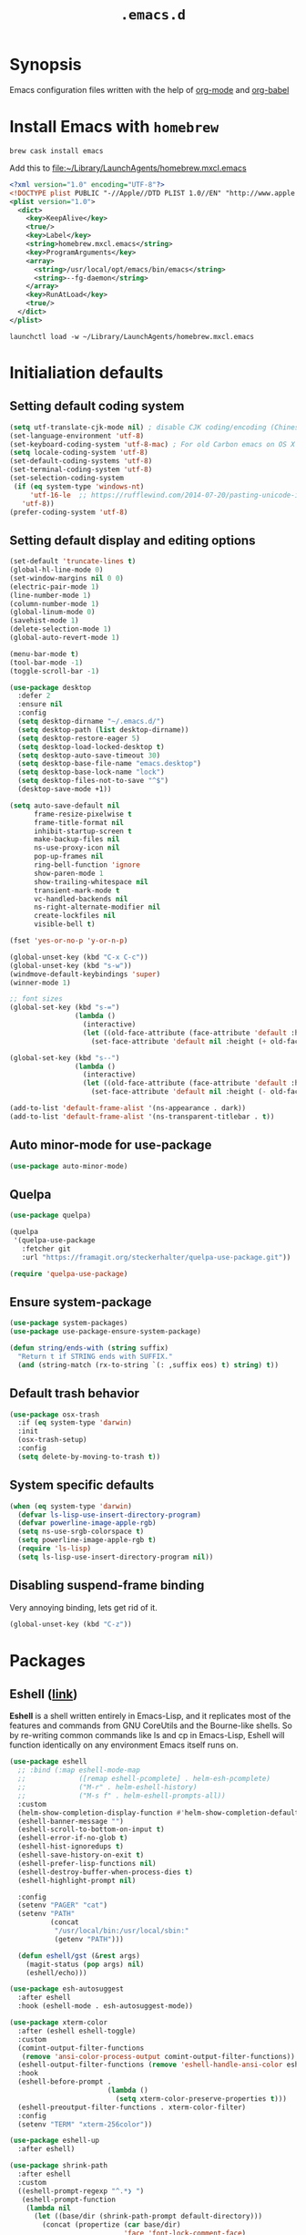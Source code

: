 #+TITLE: ~.emacs.d~

* Synopsis

Emacs configuration files written with the help of [[https://orgmode.org/][org-mode]] and [[https://orgmode.org/worg/org-contrib/babel/][org-babel]]

* Install Emacs with ~homebrew~

#+BEGIN_SRC shell
brew cask install emacs
#+END_SRC

Add this to file:~/Library/LaunchAgents/homebrew.mxcl.emacs

#+BEGIN_SRC xml
<?xml version="1.0" encoding="UTF-8"?>
<!DOCTYPE plist PUBLIC "-//Apple//DTD PLIST 1.0//EN" "http://www.apple.com/DTDs/PropertyList-1.0.dtd">
<plist version="1.0">
  <dict>
    <key>KeepAlive</key>
    <true/>
    <key>Label</key>
    <string>homebrew.mxcl.emacs</string>
    <key>ProgramArguments</key>
    <array>
      <string>/usr/local/opt/emacs/bin/emacs</string>
      <string>--fg-daemon</string>
    </array>
    <key>RunAtLoad</key>
    <true/>
  </dict>
</plist>
#+END_SRC

#+BEGIN_SRC shell
launchctl load -w ~/Library/LaunchAgents/homebrew.mxcl.emacs
#+END_SRC

* Initialiation defaults

** Setting default coding system

#+BEGIN_SRC emacs-lisp
(setq utf-translate-cjk-mode nil) ; disable CJK coding/encoding (Chinese/Japanese/Korean characters)
(set-language-environment 'utf-8)
(set-keyboard-coding-system 'utf-8-mac) ; For old Carbon emacs on OS X only
(setq locale-coding-system 'utf-8)
(set-default-coding-systems 'utf-8)
(set-terminal-coding-system 'utf-8)
(set-selection-coding-system
 (if (eq system-type 'windows-nt)
     'utf-16-le  ;; https://rufflewind.com/2014-07-20/pasting-unicode-in-emacs-on-windows
   'utf-8))
(prefer-coding-system 'utf-8)
#+END_SRC

** Setting default display and editing options

#+BEGIN_SRC emacs-lisp
(set-default 'truncate-lines t)
(global-hl-line-mode 0)
(set-window-margins nil 0 0)
(electric-pair-mode 1)
(line-number-mode 1)
(column-number-mode 1)
(global-linum-mode 0)
(savehist-mode 1)
(delete-selection-mode 1)
(global-auto-revert-mode 1)

(menu-bar-mode t)
(tool-bar-mode -1)
(toggle-scroll-bar -1)

(use-package desktop
  :defer 2
  :ensure nil
  :config
  (setq desktop-dirname "~/.emacs.d/")
  (setq desktop-path (list desktop-dirname))
  (setq desktop-restore-eager 5)
  (setq desktop-load-locked-desktop t)
  (setq desktop-auto-save-timeout 30)
  (setq desktop-base-file-name "emacs.desktop")
  (setq desktop-base-lock-name "lock")
  (setq desktop-files-not-to-save "^$")
  (desktop-save-mode +1))

(setq auto-save-default nil
      frame-resize-pixelwise t
      frame-title-format nil
      inhibit-startup-screen t
      make-backup-files nil
      ns-use-proxy-icon nil
      pop-up-frames nil
      ring-bell-function 'ignore
      show-paren-mode 1
      show-trailing-whitespace nil
      transient-mark-mode t
      vc-handled-backends nil
      ns-right-alternate-modifier nil
      create-lockfiles nil
      visible-bell t)

(fset 'yes-or-no-p 'y-or-n-p)

(global-unset-key (kbd "C-x C-c"))
(global-unset-key (kbd "s-w"))
(windmove-default-keybindings 'super)
(winner-mode 1)

;; font sizes
(global-set-key (kbd "s-=")
                (lambda ()
                  (interactive)
                  (let ((old-face-attribute (face-attribute 'default :height)))
                    (set-face-attribute 'default nil :height (+ old-face-attribute 10)))))

(global-set-key (kbd "s--")
                (lambda ()
                  (interactive)
                  (let ((old-face-attribute (face-attribute 'default :height)))
                    (set-face-attribute 'default nil :height (- old-face-attribute 10)))))

(add-to-list 'default-frame-alist '(ns-appearance . dark))
(add-to-list 'default-frame-alist '(ns-transparent-titlebar . t))
#+END_SRC

** Auto minor-mode for use-package

#+BEGIN_SRC emacs-lisp
(use-package auto-minor-mode)
#+END_SRC

** Quelpa

#+BEGIN_SRC emacs-lisp
(use-package quelpa)

(quelpa
 '(quelpa-use-package
   :fetcher git
   :url "https://framagit.org/steckerhalter/quelpa-use-package.git"))

(require 'quelpa-use-package)
#+END_SRC

** Ensure system-package
#+BEGIN_SRC emacs-lisp
(use-package system-packages)
(use-package use-package-ensure-system-package)

(defun string/ends-with (string suffix)
  "Return t if STRING ends with SUFFIX."
  (and (string-match (rx-to-string `(: ,suffix eos) t) string) t))
#+END_SRC

** Default trash behavior

#+BEGIN_SRC emacs-lisp
(use-package osx-trash
  :if (eq system-type 'darwin)
  :init
  (osx-trash-setup)
  :config
  (setq delete-by-moving-to-trash t))
#+END_SRC

** System specific defaults

#+BEGIN_SRC emacs-lisp
(when (eq system-type 'darwin)
  (defvar ls-lisp-use-insert-directory-program)
  (defvar powerline-image-apple-rgb)
  (setq ns-use-srgb-colorspace t)
  (setq powerline-image-apple-rgb t)
  (require 'ls-lisp)
  (setq ls-lisp-use-insert-directory-program nil))
#+END_SRC

** Disabling suspend-frame binding

Very annoying binding, lets get rid of it.

#+BEGIN_SRC emacs-lisp
(global-unset-key (kbd "C-z"))
#+END_SRC

* Packages

** Eshell ([[https://masteringemacs.org/article/complete-guide-mastering-eshell][link]])

*Eshell* is a shell written entirely in Emacs-Lisp, and it replicates
most of the features and commands from GNU CoreUtils and the
Bourne-like shells. So by re-writing common commands like ls and cp in
Emacs-Lisp, Eshell will function identically on any environment Emacs
itself runs on.

#+BEGIN_SRC emacs-lisp
(use-package eshell
  ;; :bind (:map eshell-mode-map
  ;;             ([remap eshell-pcomplete] . helm-esh-pcomplete)
  ;;             ("M-r" . helm-eshell-history)
  ;;             ("M-s f" . helm-eshell-prompts-all))
  :custom
  (helm-show-completion-display-function #'helm-show-completion-default-display-function)
  (eshell-banner-message "")
  (eshell-scroll-to-bottom-on-input t)
  (eshell-error-if-no-glob t)
  (eshell-hist-ignoredups t)
  (eshell-save-history-on-exit t)
  (eshell-prefer-lisp-functions nil)
  (eshell-destroy-buffer-when-process-dies t)
  (eshell-highlight-prompt nil)

  :config
  (setenv "PAGER" "cat")
  (setenv "PATH"
          (concat
           "/usr/local/bin:/usr/local/sbin:"
           (getenv "PATH")))

  (defun eshell/gst (&rest args)
    (magit-status (pop args) nil)
    (eshell/echo)))

(use-package esh-autosuggest
  :after eshell
  :hook (eshell-mode . esh-autosuggest-mode))

(use-package xterm-color
  :after (eshell eshell-toggle)
  :custom
  (comint-output-filter-functions
   (remove 'ansi-color-process-output comint-output-filter-functions))
  (eshell-output-filter-functions (remove 'eshell-handle-ansi-color eshell-output-filter-functions))
  :hook
  (eshell-before-prompt .
                        (lambda ()
                          (setq xterm-color-preserve-properties t)))
  (eshell-preoutput-filter-functions . xterm-color-filter)
  :config
  (setenv "TERM" "xterm-256color"))

(use-package eshell-up
  :after eshell)

(use-package shrink-path
  :after eshell
  :custom
  ((eshell-prompt-regexp "^.*❯ ")
   (eshell-prompt-function
    (lambda nil
      (let ((base/dir (shrink-path-prompt default-directory)))
        (concat (propertize (car base/dir)
                            'face 'font-lock-comment-face)
                (propertize (cdr base/dir)
                            'face 'font-lock-constant-face)
                (propertize " ❯" 'face 'eshell-prompt-face)
                ;; needed for the input text to not have prompt face
                (propertize " " 'face 'default)))))))
#+END_SRC

** Toogle undecorated frame

#+BEGIN_SRC emacs-lisp
(defun toggle-frame-maximized-undecorated ()
  (interactive)
  (let* ((frame (selected-frame))
         (on? (and (frame-parameter frame 'undecorated)
                   (eq (frame-parameter frame 'fullscreen) 'maximized)))
         (geom (frame-monitor-attribute 'geometry))
         (initial-x (first geom))
         (display-height (first (last geom))))
    (if on?
        (progn
          (set-frame-parameter frame 'undecorated nil)
          (toggle-frame-maximized))
      (progn
        (set-frame-position frame initial-x 0)
        (set-frame-parameter frame 'fullscreen 'maximized)
        (set-frame-parameter frame 'undecorated t)
        (set-frame-height frame (- display-height 26) nil t)
        (set-frame-position frame initial-x 0)))))
#+END_SRC

** Scratch ([[https://github.com/ieure/scratch-el][link]])

Scratch is an extension to Emacs that enables one to create scratch
buffers that are in the same mode as the current buffer. This is
notably useful when working on code in some language; you may grab
code into a scratch buffer, and, by virtue of this extension, do so
using the Emacs formatting rules for that language.

#+BEGIN_SRC emacs-lisp
(use-package scratch)
#+END_SRC

** Eshell Toggle ([[https://github.com/4DA/eshell-toggle][link]])

Simple functionality to show/hide eshell/ansi-term (or almost any
other buffer, see eshell-toggle-init-function description below) at
the bottom of active window with directory of its buffer.

#+BEGIN_SRC emacs-lisp
(use-package eshell-toggle
  :after eshell
  :bind
  ("s-`" . eshell-toggle)
  :custom
  (eshell-toggle-name-separator " ❯ ")
  (eshell-toggle-size-fraction 3)
  (eshell-toggle-use-projectile-root t))
#+END_SRC

** vterm

#+BEGIN_SRC emacs-lisp
(use-package vterm)
#+END_SRC

** Shackle ([[https://github.com/wasamasa/shackle][link]])

*Shackle* gives you the means to put an end to popped up buffers not
behaving they way you'd like them to. By setting up simple rules you
can for instance make Emacs always select help buffers for you or make
everything reuse your currently selected window.

#+BEGIN_SRC emacs-lisp
(use-package shackle
  :custom
  (shackle-rules
   '(("*helm-ag*"              :select t   :align right :size 0.5)
     ("*helm semantic/imenu*"  :select t   :align right :size 0.4)
     ("*helm org inbuffer*"    :select t   :align right :size 0.4)
     ("*eshell*"               :select t   :inhibit-window-quit t :other t)
     (flycheck-error-list-mode :select t   :inhibit-window-quit t :align below :size 0.25)
     (compilation-mode         :select nil :align below :size 0.25)
     (messages-buffer-mode     :select t   :align below :size 0.25)
     (inferior-emacs-lisp-mode :select t   :align below :size 0.25)
     (help-mode                :select t   :align right :size 0.5)
     (helpful-mode             :select t   :align right :size 0.5)
     ("*rg*"                   :select t   :inhibit-window-quit t :other t)
     (" *Deletions*"           :select t   :align below :size 0.25)
     (" *Marked Files*"        :select t   :align below :size 0.25)
     ("*Org Select*"           :same t)
     ("*Org Note*"             :select t   :align below :size 0.33)
     ("*Org Links*"            :select t   :align below :size 0.2)
     (" *Org todo*"            :select t   :align below :size 0.2)
     ("*Man.*"                 :select t   :align below :size 0.5  :regexp t)
     ("*helm.*"                :select t   :align below :size 0.33 :regexp t)
     ("*Org Src.*"             :select t   :align right :size 0.5  :regexp t)))
  :config
  (shackle-mode t))
#+END_SRC

** Editor Config ([[https://github.com/editorconfig/editorconfig-emacs][link]])

*EditorConfig* helps maintain consistent coding styles for multiple
developers working on the same project across various editors and
IDEs. The EditorConfig project consists of a file format for defining
coding styles and a collection of text editor plugins that enable
editors to read the file format and adhere to defined
styles. EditorConfig files are easily readable and they work nicely
with version control systems.

#+BEGIN_SRC emacs-lisp
(use-package editorconfig
  :init
  (editorconfig-mode 1))
#+END_SRC

** Dimmer ([[https://github.com/gonewest818/dimmer.el][link]])

This module provides a minor mode that indicates which buffer is
currently active by dimming the faces in the other buffers.

#+BEGIN_SRC emacs-lisp
(use-package dimmer
  :custom
  (dimmer-fraction 0.35)
  :config
  (dimmer-configure-which-key)
  (dimmer-configure-helm)
  (dimmer-configure-hydra)
  (dimmer-mode))
#+END_SRC

** Posframe

#+BEGIN_SRC emacs-lisp
(use-package posframe
  :ensure t)
#+END_SRC

** Expand region

#+BEGIN_SRC emacs-lisp
(use-package expand-region
  :bind ("C-=" . er/expand-region))
#+END_SRC

** Restart Emacs

#+BEGIN_SRC emacs-lisp
(use-package restart-emacs)
#+END_SRC

** Auto minor-mode

#+BEGIN_SRC emacs-lisp
(use-package auto-minor-mode)
#+END_SRC

** Eyebrowser

#+BEGIN_SRC emacs-lisp
(use-package eyebrowse
  :init
  (eyebrowse-mode t))
#+END_SRC

** All the icons ([[https://github.com/domtronn/all-the-icons.el][link]])

A utility package to collect various Icon Fonts and propertize them
within Emacs.

#+BEGIN_SRC emacs-lisp
(use-package all-the-icons
  :custom
  (inhibit-compacting-font-caches t))
#+END_SRC

** Projectile ([[https://github.com/bbatsov/projectile][link]])

Projectile is a project interaction library for Emacs. Its goal is to
provide a nice set of features operating on a project level without
introducing external dependencies (when feasible)

#+BEGIN_SRC emacs-lisp
(use-package projectile
  :bind ("C-c p" . projectile-command-map)
  :custom
  (projectile-enable-caching t)
  :config
  (projectile-mode)
  (projectile-register-project-type 'npm '("package.json")
                                    :compile "npm i"
                                    :test "npm test"
                                    :run "npm start"
                                    :test-suffix ".spec.js"))


#+END_SRC

** Helm ([[https://emacs-helm.github.io/helm/][link]])

Helm is an Emacs framework for incremental completions and narrowing
selections. It helps to rapidly complete file names, buffer names, or
any other Emacs interactions requiring selecting an item from a list
of possible choices. Helm is a fork of anything.el, which was
originally written by Tamas Patrovic and can be considered to be its
successor. Helm cleans the legacy code that is leaner, modular, and
unchained from constraints of backward compatibility.

#+BEGIN_SRC emacs-lisp
(use-package helm
  :custom
  (helm-ff-lynx-style-map t)
  (helm-display-header-line nil)
  (helm-split-window-preferred-function 'ignorfe)
  (helm-M-x-fuzzy-match t)
  :bind (("M-x"     . helm-M-x)
         ("M-y"     . helm-show-kill-ring)
         ("C-x b"   . helm-mini)
         ("C-x C-f" . helm-find-files)
         ("C-x r b" . helm-filtered-bookmarks)
         :map helm-map
         (("<left>" . helm-previous-source)
          ("<right>" . helm-next-source)))
  :config
  (helm-mode 1))

(use-package helm-flycheck
  :after helm
  :bind (:map flycheck-mode-map ("C-c ! h" . helm-flycheck)))

(use-package helm-descbinds
  :after (helm)
  :config
  (helm-descbinds-mode))

(use-package helm-org)
(use-package helm-org-rifle)
#+END_SRC

** Ivy / Swiper ([[https://github.com/abo-abo/swiper][link]])

Ivy is a generic completion mechanism for Emacs. While it operates
similarly to other completion schemes such as icomplete-mode, Ivy aims
to be more efficient, smaller, simpler, and smoother to use yet highly
customizable.

Swiper is an alternative to isearch that uses ivy to show an overview
of all matches.

#+BEGIN_SRC emacs-lisp
(use-package ivy)

(use-package counsel-projectile
  :config
  (counsel-projectile-mode))

(use-package swiper
  :bind (("C-s" . swiper-isearch)
         :map swiper-isearch-map
         ("C-w" . ivy-yank-word)))

(use-package counsel-jq
  :quelpa (counsel-jq :fetcher github :repo "200ok-ch/counsel-jq"))
#+END_SRC

** Hydra ([[https://github.com/abo-abo/hydra][link]])

This is a package for GNU Emacs that can be used to tie related
commands into a family of short bindings with a common prefix - a
Hydra.

#+BEGIN_SRC emacs-lisp
(use-package hydra)
(use-package buffer-move)

(defhydra hydra-window (:color pink :hint nil :timeout 20)
  "
           Move                    Resize                      Swap              Split
  ╭─────────────────────────────────────────────────────────────────────────────────────────┐
           ^_<up>_^                    ^_C-<up>_^                      ^_M-<up>_^            [_v_]ertical
            ^^▲^^                         ^^▲^^                           ^^▲^^              [_h_]orizontal
   _<left>_ ◀   ▶ _<right>_    _C-<left>_ ◀   ▶ _C-<right>_    _M-<left>_ ◀   ▶ _M-<right>_
            ^^▼^^                         ^^▼^^                           ^^▼^^              ╭──────────┐
          ^_<down>_^                  ^_C-<down>_^                    ^_M-<down>_^           quit : [_SPC_]
  "
  ("<left>" windmove-left)
  ("<down>" windmove-down)
  ("<up>" windmove-up)
  ("<right>" windmove-right)
  ("h" split-window-below)
  ("v" split-window-right)
  ("C-<up>" hydra-move-splitter-up)
  ("C-<down>" hydra-move-splitter-down)
  ("C-<left>" hydra-move-splitter-left)
  ("C-<right>" hydra-move-splitter-right)
  ("M-<up>" buf-move-up)
  ("M-<down>" buf-move-down)
  ("M-<left>" buf-move-left)
  ("M-<right>" buf-move-right)
  ("SPC" nil))
#+END_SRC

** Idium - JS debugging tool ([[https://github.com/NicolasPetton/Indium][link]])

A JavaScript development environment for Emacs.

Indium connects to a browser tab or nodejs process and provides many
features for JavaScript development

#+BEGIN_SRC emacs-lisp
(use-package indium)
#+END_SRC

** Multiple Cursors ([[https://github.com/magnars/multiple-cursors.el][link]])

Multiple cursors for Emacs. This is some pretty crazy functionality,
so yes, there are kinks. Don't be afraid tho, I've been using it since
2011 with great success and much merriment.

#+BEGIN_SRC emacs-lisp
(use-package multiple-cursors
  :bind
  ("C->" . mc/mark-next-like-this)
  ("C-<" . mc/mark-previous-like-this))
#+END_SRC

** Mac Only - initialize emacs with proper PATH

#+BEGIN_SRC emacs-lisp
(use-package exec-path-from-shell
  :custom
  (exec-path-from-shell-arguments nil)
  :config
  (when (memq window-system '(mac ns x))
    (exec-path-from-shell-initialize)
    (exec-path-from-shell-copy-env "GOPATH")))
#+END_SRC

** no-littering ([[https://melpa.org/#/no-littering][link]])

#+BEGIN_SRC emacs-lisp
(use-package no-littering)
#+END_SRC

** Load theme

#+BEGIN_SRC emacs-lisp
(use-package doom-themes
  :config
  (load-theme 'doom-molokai t)
  (doom-themes-org-config)
  (doom-themes-visual-bell-config)
  (doom-themes-neotree-config)
  ;; (set-face-attribute 'default t :font "Inconsolata")
  (let ((height (face-attribute 'default :height)))
    ;; for all linum/nlinum users
    (set-face-attribute 'linum nil :height height)))
#+END_SRC

** Better defaults

#+BEGIN_SRC emacs-lisp
(use-package better-defaults)
#+END_SRC

** Key suffixes popup

#+BEGIN_SRC emacs-lisp
(use-package which-key
  :init
  (which-key-mode)
  :custom
  ((which-key-popup-type 'side-window)
   (which-key-side-window-location 'bottom)
   (which-key-side-window-max-width 0.33)
   (which-key-side-window-max-height 0.25)))
#+END_SRC

** Editing forms in chrome

#+BEGIN_SRC emacs-lisp
(use-package atomic-chrome)
#+END_SRC

** Better help dialogs

#+BEGIN_SRC emacs-lisp
(use-package helpful
  :bind (("C-h f"  . helpful-callable)
         ("C-h v"  . helpful-variable)
         ("C-h k"  . helpful-key)))
#+END_SRC

** Better list-package mode

#+BEGIN_SRC emacs-lisp
(use-package paradox
  :custom
  (paradox-github-token t)
  :config
  (paradox-enable))
#+END_SRC

** Cycling between different var notations

#+BEGIN_SRC emacs-lisp
(use-package string-inflection
  :bind
  ("C-c C-u" . string-inflection-all-cycle))
#+END_SRC

** Open dash at point

#+BEGIN_SRC emacs-lisp
(use-package dash-at-point
  :bind
  ("C-c d" . dash-at-point)
  ("C-c e" . dash-at-point-with-docset))
#+END_SRC

** Move lines using alt + arrows

#+BEGIN_SRC emacs-lisp
(use-package move-text
  :config
  (move-text-default-bindings))
#+END_SRC

** Anzu - current match / all matches in modeline

#+BEGIN_SRC emacs-lisp
(use-package anzu
  :init
  (global-anzu-mode +1)
  :bind
  ("M-%" . anzu-query-replace)
  ("C-M-%" . anzu-query-replace-regexp))
#+END_SRC

** Modeline

#+BEGIN_SRC emacs-lisp
(use-package all-the-icons)

(use-package doom-modeline
  :after all-the-icons
  :custom
  ((doom-modeline-icon t)
   (doom-modeline-major-mode-icon t)
   (doom-modeline-major-mode-color-icon t)
   (doom-modeline-buffer-state-icon t)
   (doom-modeline-buffer-modification-icon t)
   (doom-modeline-minor-modes nil)
   (doom-modeline-checker-simple-format t))
  :hook (after-init . doom-modeline-mode))
#+END_SRC

** Magit - best git client ever

#+BEGIN_SRC emacs-lisp
(use-package magit
  :init
  :bind ("C-x g" . magit-status)
  :hook (global-git-commit-mode . flyspell-mode)
  :custom
  ((vc-handled-backends nil)
   (magit-process-finish-apply-ansi-colors t)
   (magit-refresh-status-buffer t))
  :config
  (remove-hook 'magit-refs-sections-hook 'magit-insert-tags))
#+END_SRC

#+BEGIN_SRC emacs-lisp
(use-package forge
  :after magit
  :config
  (add-to-list 'forge-alist '("gitlab.services.ams.osa" "gitlab.services.ams.osa/api/v4" "gitlab.services.ams.osa" forge-gitlab-repository)))
#+END_SRC

** goto-line-preview

#+BEGIN_SRC emacs-lisp
(use-package goto-line-preview
  :bind ([remap goto-line] . goto-line-preview)
  :config)
#+END_SRC

** COMMENT git-gutter-fringe

#+BEGIN_SRC emacs-lisp
(use-package git-gutter-fringe
  :quelpa (git-gutter-fringe :fetcher github :repo "syohex/emacs-git-gutter-fringe")
  :custom
  (add-hook 'prog-mode-hook 'git-gutter-mode)
  (add-hook 'org-mode-hook 'git-gutter-mode)
  (git-gutter:update-interval 2))
#+END_SRC

** diff-hl

#+BEGIN_SRC emacs-lisp
(use-package  diff-hl
  :after (magit)
  :custom
  (left-fringe-width  16)
  (right-fringe-width 0)
  :config
  (diff-hl-update)
  (global-diff-hl-mode 1)
  (diff-hl-flydiff-mode 1))
#+END_SRC

** unfill

#+BEGIN_SRC emacs-lisp
(use-package unfill
  :bind ([remap fill-paragraph] . unfill-toggle))
#+END_SRC

** Snippets

#+BEGIN_SRC emacs-lisp
(use-package yasnippet
  :hook ((prog-mode org-mode) . yas-minor-mode))

(use-package yasnippet-snippets
  :after yasnippet
  :config
  (yas-reload-all))

(use-package helm-c-yasnippet
  :after yasnippet)
#+END_SRC

** Auto completion

#+BEGIN_SRC emacs-lisp
(use-package company
  :bind
  ("C-." . company-complete)
  ("C-c /" . 'company-files)
  :custom
  (company-idle-delay 0.3)
  (company-tooltip-limit 20)
  (company-minimum-prefix-length 1)
  (company-tooltip-flip-when-above t)
  (company-tooltip-align-annotations t)
  (company-backends '())
  (company-begin-commands '(self-insert-command))
  (company-transformers (quote (company-sort-by-backend-importance)))
  :config
  (global-company-mode))

(use-package company-box
  :custom
  (company-box-enable-icon t)
  (company-box-icons-alist '(company-box-icons-all-the-icons))
  :hook
  (company-mode . company-box-mode))

(use-package company-web)
#+END_SRC

** COMMENT Emmet

#+BEGIN_SRC emacs-lisp
(use-package emmet-mode
  :hook
  (sgml-mode . emmet-mode)
  (css-mode emmet-mode))
#+END_SRC

** command-log

#+BEGIN_SRC emacs-lisp
(use-package command-log-mode)
#+END_SRC

** Key statistics

#+BEGIN_SRC emacs-lisp
(use-package keyfreq
  :config
  (setq keyfreq-excluded-commands
        '(
          mwheel-scroll
          self-insert-command
          forward-char
          left-char
          right-char
          backward-char
          previous-line
          next-line))

  (keyfreq-mode 1)
  (keyfreq-autosave-mode 1))
#+END_SRC

** Perspective

#+BEGIN_SRC emacs-lisp
(use-package persp-mode
  :config
  (persp-mode 1))
#+END_SRC

** COMMENT Fira Code

#+BEGIN_SRC emacs-lisp
(use-package fira-code
  :commands (fira-code-mode)
  :load-path "elisp/fira-code"
  :hook
  (prog-mode . fira-code-mode))
#+END_SRC

** rg - ripgrep frontend

#+BEGIN_SRC emacs-lisp
(use-package rg
  :custom
  (rg-use-transient-menu t)
  :config
  (rg-enable-default-bindings))
#+END_SRC

** bang

#+BEGIN_SRC emacs-lisp
(use-package bang
  :bind ("M-!" . bang))
#+END_SRC

** Symbol Overlay

#+BEGIN_SRC emacs-lisp
(use-package symbol-overlay
  :bind
  ("M-i" . symbol-overlay-put)
  ("M-n" . symbol-overlay-switch-forward)
  ("M-p" . symbol-overlay-switch-backward)
  ("<f7>" . symbol-overlay-mode)
  ("<f8>" . symbol-overlay-remove-all))
#+END_SRC

** Dired

I've tried ~[[https://github.com/ralesi/ranger.el][ranger-mode~]] with it's simplier ~[[https://github.com/ralesi/ranger.el#minimal-ranger-mode-deer][deer-mode~]] and I must say, nothing beets good old [[https://www.gnu.org/software/emacs/manual/html_node/emacs/Dired.html][Dired]].

With some additions of course, like [[https://github.com/purcell/diredfl][~diredfl~]] for colors and [[https://gitlab.com/xuhdev/dired-quick-sort][~dired-quick-sort~]] for better sorting with native ~gnu ls~

#+BEGIN_SRC emacs-lisp
(use-package dired
  :ensure nil
  :config
  (cond ((string-equal system-type "darwin")
         (setq insert-directory-program "/usr/local/bin/gls")
         (setq dired-listing-switches "-alXv"))))

(use-package diredfl
  :after dired
  :init
  (diredfl-global-mode 1))

(use-package dired-git-info
  :after dired
  :ensure t
  :bind (:map dired-mode-map
              (")" . dired-git-info-mode)))

(use-package dired-quick-sort
  :after dired
  :custom
  (ls-lisp-use-insert-directory-program t)
  :config
  (dired-quick-sort-setup))
#+END_SRC

** Flycheck

#+BEGIN_SRC emacs-lisp
(use-package flycheck
  :config
  (global-flycheck-mode 1))
#+END_SRC

** restclient

#+BEGIN_SRC emacs-lisp
(use-package restclient
  :defer t
  :mode (("\\.http\\'" . restclient-mode))
  :bind (:map restclient-mode-map
              ("C-c C-f" . json-mode-beautify)))
#+END_SRC

** npm

#+BEGIN_SRC emacs-lisp
(use-package npm)
#+END_SRC

** File types

*** Markdown

#+BEGIN_SRC emacs-lisp
(use-package markdown-mode
  :mode (("README\\.md\\'" . gfm-mode)
         ("\\.md\\'" . markdown-mode)
         ("\\.markdown\\'" . markdown-mode)))

(use-package grip-mode
  :bind (:map markdown-mode-command-map
              ("g" . grip-mode)))
#+END_SRC

#+BEGIN_SRC emacs-lisp
(use-package edit-indirect
  :after markdown-mode)
#+END_SRC

*** Org ([[https://orgmode.org/][link]])

Org mode is for keeping notes, maintaining TODO lists, planning
projects, and authoring documents with a fast and effective plain-text
syste.

#+BEGIN_SRC emacs-lisp
(use-package org
  :hook
  (org-mode . org-indent-mode)
  (org-mode . turn-on-auto-fill)
  (org-mode . (lambda ()
                (add-to-list (make-local-variable 'company-backends)
                             '(company-yasnippet))))
  :bind
  ("C-c l" . org-store-link)
  ("C-c a" . org-agenda)
  ("C-c c" . org-capture)

  :config
  (custom-set-faces '(org-ellipsis ((t (:foreground "gray40" :underline nil)))))
  (org-babel-do-load-languages
   'org-babel-load-languages
   '((ditaa . t)))

  :custom
  (org-todo-keywords
   '(;; Sequence for TASKS
     ;; TODO means it's an item that needs addressing
     ;; WAITING means it's dependent on something else happening
     ;; DELEGATED means someone else is doing it and I need to follow up with them
     ;; ASSIGNED means someone else has full, autonomous responsibility for it
     ;; CANCELLED means it's no longer necessary to finish
     ;; DONE means it's complete
     (sequence "TODO(t)" "WAITING(w)" "DELEGATED(e)" "|" "ASSIGNED(.)" "CANCELLED(x)" "DONE(d)")

     ;; Sequence for POSSESSIONS
     ;; PURCHASE means to buy; it's functionally the wishlist
     ;; PURCHASED means it's been purcahsed, but not shipped yet
     ;; TRANSIT means it's in the mail but not here yet
     ;; GIFT means it's in my posession but I still need to gift it
     ;; SELL means you want to get rid of it, put it up on Craigslist
     ;; LOANED means someone currently has it
     ;; UNWANTED is for no longer wanted
     ;; OWN is for stuff you actually own (may be overlap for reference and own)
     ;; GIFTED is given to someone as a gift
     ;; SOLD is sold to someone
     ;; DISCARDED is for thrown out
     (sequence "PURCHASE(p)" "PURCHASED(j)" "TRANSIT(u)" "GIFT(h)" "SELL(k)" "LOANED(n)" "|" "UNWANTED(a)" "OWN(o)" "GIFTED(g)"  "SOLD(c)" "DISCARDED(q)")

     ;; Sequence for MULTIMEDIA
     ;; CONSUME means to read (articles, books, quote, etc.), play (games), listen (music), or watch (a series or movie)
     ;; SUBSCRIBE means to add it to a newsreader or list of some sort
     ;; CONSUMING means currently consuming
     ;; SHARE means to share on G+, Facebook, reddit, blog about, etc.
     ;; IGNORED means not read and no desire to read in the future
     ;; REFERENCE is for stuff you don't own but want to be available later
     ;; SHARED means sent to someone or posted
     (sequence "CONSUME(r)" "SUBSCRIBE(b)" "CONSUMING(l)" "SHARE(s)" "|" "IGNORED(i)" "REFERENCE(f)" "SHARED(,)")

     ;; Sequence for EVENTS
     ;; VISIT means that there is something you would physically like to do, no dates associated
     ;; DIDNOTGO means the event was cancelled or I didn't go
     ;; MEETING means a real time meeting, i.e. at work, or on the phone for something official
     ;; VISITED means the event took place and is no longer scheduled
     (sequence "VISIT(v)" "|" "DIDNOTGO(z)" "MEETING(m)" "VISITED(y)")))
  (org-modules
   '(org-protocol
     org-habit
     org-mouse
     org-tempo
     org-notify
     org-mac-link
     org-mac-iCal
     org-panel))
  (org-src-tab-acts-natively t)
  (org-startup-indented t)
  (org-babel-min-lines-for-block-output 1)
  (org-speed-command-help t)
  (org-startup-folded "showeverything")
  (org-startup-with-inline-images t)
  (org-src-preserve-indentation t)
  (org-ellipsis "  " )
  (org-pretty-entities t)
  (org-hide-emphasis-markers t)
  (org-agenda-block-separator "")
  (org-fontify-whole-heading-line t)
  (org-fontify-done-headline t)
  (org-fontify-quote-and-verse-blocks t)
  (org-tags-column 0)
  (org-indent-indentation-per-level 1)
  (org-default-notes-file (concat org-directory "/notes.org"))
  (org-refile-targets '((org-agenda-files :maxlevel . 1)))
  (org-refile-allow-creating-parent-nodes 'confirm)
  (org-agenda-files
   (list "~/.orgfiles/Inbox.org"
         "~/.orgfiles/links.org"
         "~/.orgfiles/todo.org"
         "~/.orgfiles/done.org"
         "~/.orgfiles/journal.org"))
  (org-capture-templates
   '(("a" "Appointment" entry (file  "~/.orgfiles/gcal.org" )
      "* %?\n\n%^T\n\n:PROPERTIES:\n\n:END:\n\n")
     ("l" "Link" entry (file+headline "~/.orgfiles/links.org" "Links")
      "* %? %^L %^g \n%T" :prepend t)
     ("b" "Blog idea" entry (file+headline "~/.orgfiles/todo.org" "Blog Topics:")
      "* %?\n%T" :prepend t)
     ("t" "Todo Item" entry
      (file+headline "~/.orgfiles/todo.org" "Todo")
      "* TODO %?\n:PROPERTIES:\n:CREATED: %u\n:END:" :prepend t :empty-lines 1)
     ("n" "Note" entry (file+headline "~/.orgfiles/todo.org" "Note space")
      "* %?\n%u" :prepend t)
     ("j" "Journal" entry (file+olp+datetree "~/.orgfiles/journal.org")
      "* %?\nEntered on %U\n  %i\n  %a")
     )))
#+END_SRC

#+BEGIN_SRC emacs-lisp
(use-package org-habit
  :ensure nil)

(use-package org-contacts
  :ensure nil)

(use-package org-tree-slide
  :custom
  (org-tree-slide-skip-outline-level 4)
  (org-tree-slide-skip-done nil)
  :config
  (global-set-key (kbd "<f8>") 'org-tree-slide-mode)
  (global-set-key (kbd "S-<f8>") 'org-tree-slide-skip-done-toggle)
  (define-key org-tree-slide-mode-map (kbd "<f9>")
    'org-tree-slide-move-previous-tree)
  (define-key org-tree-slide-mode-map (kbd "<f10>")
    'org-tree-slide-move-next-tree)
  (define-key org-tree-slide-mode-map (kbd "<f11>")
    'org-tree-slide-content)
  (org-tree-slide-narrowing-control-profile))

(use-package org-bullets
  :hook (org-mode . org-bullets-mode))

(use-package ob-restclient
  :config
  (org-babel-do-load-languages
   'org-babel-load-languages
   '((restclient . t))))

(use-package ob-js
  :ensure nil
  :config
  (add-to-list 'org-babel-load-languages '(js . t))
  (org-babel-do-load-languages 'org-babel-load-languages org-babel-load-languages)
  (add-to-list 'org-babel-tangle-lang-exts '("js" . "js")))

(use-package org-super-agenda
  :init
  :custom
  (org-super-agenda-groups
   ;; Each group has an implicit boolean OR operator between its selectors.
   '((:name "Today"        ; Optionally specify section name
            :time-grid t   ; Items that appear on the time grid
            :todo "TODAY") ; Items that have this TODO keyword
     (:name "Important"
            ;; Single arguments given alone
            :tag "bills"
            :priority "A")
     ;; Set order of multiple groups at once
     (:order-multi (2 (:name "Shopping in town"
                             ;; Boolean AND group matches items that match all subgroups
                             :and (:tag "shopping" :tag "@town"))
                      (:name "Food-related"
                             ;; Multiple args given in list with implicit OR
                             :tag ("food" "dinner"))
                      (:name "Personal"
                             :habit t
                             :tag "personal")
                      (:name "Space-related (non-moon-or-planet-related)"
                             ;; Regexps match case-insensitively on the entire entry
                             :and (:regexp ("space" "NASA")
                                           ;; Boolean NOT also has implicit OR between selectors
                                           :not (:regexp "moon" :tag "planet")))))
     ;; Groups supply their own section names when none are given
     (:todo "WAITING" :order 8)  ; Set order of this section
     (:todo ("SOMEDAY" "TO-READ" "CHECK" "TO-WATCH" "WATCHING")
            ;; Show this group at the end of the agenda (since it has the
            ;; highest number). If you specified this group last, items
            ;; with these todo keywords that e.g. have priority A would be
            ;; displayed in that group instead, because items are grouped
            ;; out in the order the groups are listed.
            :order 9)
     (:priority<= "B"
                  ;; Show this section after "Today" and "Important", because
                  ;; their order is unspecified, defaulting to 0. Sections
                  ;; are displayed lowest-number-first.
                  :order 1)
     ;; After the last group, the agenda will display items that didn't
     ;; match any of these groups, with the default order position of 99
     ))
  (org-super-agenda-mode))

(defun make-orgcapture-frame ()
  "Create a new frame and run org-capture."
  (interactive)
  (make-frame '((name . "remember") (width . 80) (height . 16)
                (top . 400) (left . 300)
                (font . "-apple-Monaco-medium-normal-normal-*-13-*-*-*-m-0-iso10646-1")
                ))
  (select-frame-by-name "remember")
  (delete-other-windows)
  (org-capture))

(use-package org-popnote
  :ensure nil
  :quelpa (org-popnote :fetcher github :repo "alphapapa/org-popnote"))

(use-package yequake
  :custom
  (yequake-frames
   '(("org-popnote"
      (buffer-fns . (org-popnote))
      (width . 0.75)
      (height . 0.3)
      (alpha . 0.95)
      (frame-parameters . ((undecorated . t)
                           (skip-taskbar . t)
                           (sticky . t)))))))
#+END_SRC

*** Htmlize for org-mode

#+BEGIN_SRC emacs-lisp
(use-package htmlize)
#+END_SRC

*** YAML

#+BEGIN_SRC emacs-lisp
(use-package yaml-mode
  :mode "\\.yaml")
#+END_SRC

*** GO

#+BEGIN_SRC emacs-lisp
(use-package go-mode
  :mode "\\.go"
  :config
  (add-hook 'go-mode-hook
            (lambda ()
              (add-hook 'before-save-hook 'gofmt-before-save)
              (add-to-list (make-local-variable 'company-backends)
                           '(company-go :width company-yasnippet :separate))
              (local-set-key (kbd "M-.") 'godef-jump))))
#+END_SRC

*** JSON

#+BEGIN_SRC emacs-lisp
(use-package json-mode
  :mode "\\.json$"
  :interpreter "json"
  :config
  (setq js-indent-level 2))

#+END_SRC

*** CSS

#+BEGIN_SRC emacs-lisp
(use-package css-mode
  :mode "\\.css"
  :config
  :hook (css-mode . (lambda ()
                      (add-to-list (make-local-variable 'company-backends)
                                   '(company-css :width company-yasnippet :separate)))))
#+END_SRC

*** SCSS

#+BEGIN_SRC emacs-lisp
(use-package scss-mode
  :mode "\\.scss")
#+END_SRC

*** LUA

#+BEGIN_SRC emacs-lisp
(use-package lua-mode
  :mode ("\\.lua"))
#+END_SRC

*** JS

#+BEGIN_SRC emacs-lisp
(use-package typescript-mode
  :mode ("\\.ts$")
  :hook (typescript-mode . setup-tide-mode))

(defun setup-tide-mode ()
  (interactive)
  (tide-setup)
  (flycheck-mode +1)
  (setq flycheck-check-syntax-automatically '(save mode-enabled))
  (eldoc-mode +1)
  (tide-hl-identifier-mode +1)
  (company-mode +1))

(use-package js2-mode
  :mode ("\\.js$"))

(use-package eslintd-fix
  :hook (js2-mode . eslintd-fix-mode))

(use-package prettier-js
  :hook ((js2-mode web-mode) . prettier-js-mode))

(use-package tide
  :after (flycheck typescript-mode)
  :config
  (flycheck-add-next-checker 'javascript-eslint 'jsx-tide 'append)
  (flycheck-add-next-checker 'javascript-eslint 'javascript-tide 'append))

(use-package web-mode
  :mode
  ("\\.html\\'"
   "\\.tsx\\'"
   "\\.svelte\\'")

  :hook
  (web-mode . emmet-mode)
  (web-mode . (lambda ()
                (flycheck-add-mode 'javascript-eslint 'web-mode)))
  (web-mode . (lambda ()
                (add-to-list (make-local-variable 'company-backends)
                             '(company-web-html :with company-yasnippet))))
  :config
  (setq web-mode-content-types-alist
        '(("jsx" . "\\.tsx\\'")
          ("jsx" . "\\.jsx\\'")
          ("html" . "\\.html\\'"))))
#+END_SRC

*** Py

#+BEGIN_SRC emacs-lisp
(use-package elpy
  :config
  (elpy-enable))

(use-package python-mode
  :mode "\\.py"
  :interpreter "py"
  :config
  (setq python-shell-interpreter "ipython"
        python-shell-interpreter-args "-i --simple-prompt")

  )
#+END_SRC

* Other

#+BEGIN_SRC emacs-lisp
;; TODO: Use general for keybindings
(load (expand-file-name "keys.el" user-emacs-directory))

(defun my-delete-trailing-whitespace ()
  "Deleting trailing whitespaces."
  (when (derived-mode-p 'prog-mode)
    (delete-trailing-whitespace)))

(message ".emacs loaded successfully.")

(put 'downcase-region 'disabled nil)
(put 'upcase-region 'disabled nil)
(put 'dired-find-alternate-file 'disabled nil)

#+END_SRC
